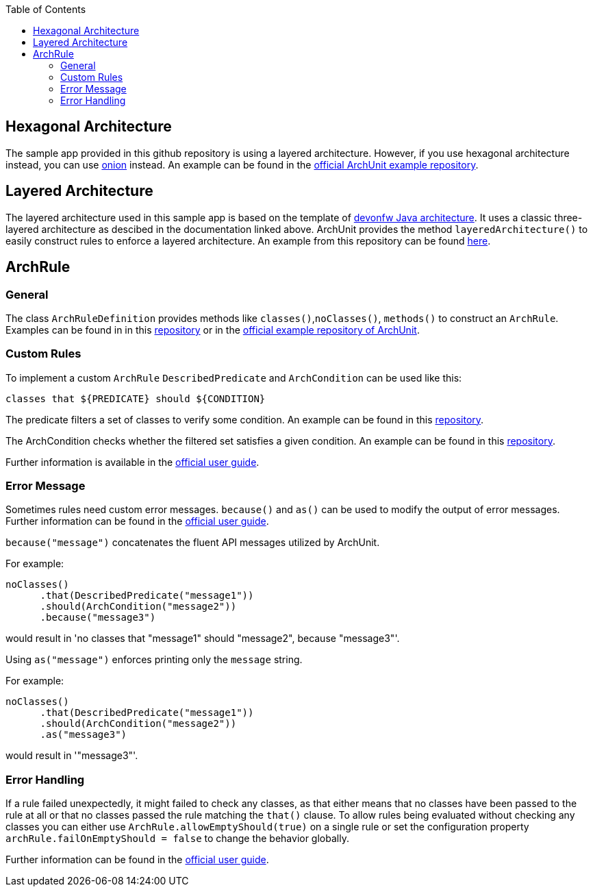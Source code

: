 :toc: macro
toc::[]
:idprefix:
:idseparator: -

## Hexagonal Architecture
The sample app provided in this github repository is using a layered architecture.
However, if you use hexagonal architecture instead, you can use https://www.archunit.org/userguide/html/000_Index.html#_onion_architecture[onion] instead.
An example can be found in the https://github.com/TNG/ArchUnit-Examples/blob/main/example-plain/src/test/java/com/tngtech/archunit/exampletest/OnionArchitectureTest.java[official ArchUnit example repository].

## Layered Architecture
The layered architecture used in this sample app is based on the template of https://github.com/devonfw/java/blob/main/modules/ROOT/pages/architecture/layered_architecture.adoc[devonfw Java architecture].
It uses a classic three-layered architecture as descibed in the documentation linked above.
ArchUnit provides the method `layeredArchitecture()` to easily construct rules to enforce a layered architecture.
An example from this repository can be found https://github.com/devonfw-sample/archunit/blob/master/src/test/java/com/devonfw/sample/archunit/LayerRules.java[here].

## ArchRule

### General

The class `ArchRuleDefinition` provides methods like `classes()`,`noClasses()`, `methods()` to construct an `ArchRule`. Examples can be found in in this https://github.com/devonfw-sample/archunit/blob/f547ddd11e3eabd2437c067a2196a49ef3505904/src/test/java/com/devonfw/sample/archunit/ThirdPartyRules.java#L44-L48[repository] or in the https://github.com/TNG/ArchUnit-Examples/tree/main/example-junit4/src/test/java/com/tngtech/archunit/exampletest/junit4[official example repository of ArchUnit].

### Custom Rules

To implement a custom `ArchRule` `DescribedPredicate` and `ArchCondition` can be used like this: 

`classes that ${PREDICATE} should ${CONDITION}`

The predicate filters a set of classes to verify some condition.
An example can be found in this https://github.com/devonfw-sample/archunit/blob/master/src/test/java/com/devonfw/sample/archunit/AbstractRules.java#L25-L35[repository].

The ArchCondition checks whether the filtered set satisfies a given condition.
An example can be found in this https://github.com/devonfw-sample/archunit/blob/master/src/test/java/com/devonfw/sample/archunit/AbstractRules.java#L62-L86[repository].

Further information is available in the https://www.archunit.org/userguide/html/000_Index.html#_creating_custom_rules[official user guide].

### Error Message

Sometimes rules need custom error messages. `because()` and `as()` can be used to modify the output of error messages. Further information can be found in the https://www.archunit.org/userguide/html/000_Index.html#_controlling_the_rule_text[official user guide].

`because("message")` concatenates the fluent API messages utilized by ArchUnit.

For example:
[,java]
----
noClasses()
      .that(DescribedPredicate("message1"))
      .should(ArchCondition("message2"))
      .because("message3")
----

would result in [red]#'no classes that "message1" should "message2", because "message3"'#.

Using `as("message")` enforces printing only the `message` string.

For example:
[,java]
----
noClasses()
      .that(DescribedPredicate("message1"))
      .should(ArchCondition("message2"))
      .as("message3")
----
would result in [red]#'"message3"'#.

### Error Handling

If a rule failed unexpectedly, it might failed to check any classes, as that either means that no classes have been passed to the rule at all or that no classes passed the rule matching the `that()` clause. To allow rules being evaluated without checking any classes you can either use `ArchRule.allowEmptyShould(true)` on a single rule or set the configuration property `archRule.failOnEmptyShould = false` to change the behavior globally. 

Further information can be found in the https://www.archunit.org/userguide/html/000_Index.html#_fail_rules_on_empty_should[official user guide].